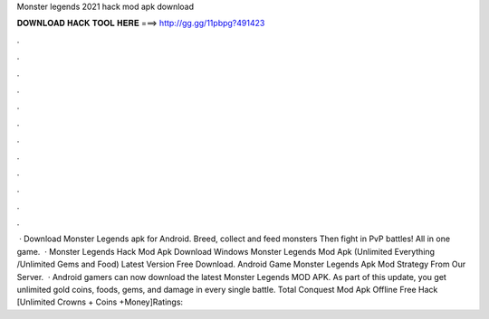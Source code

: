 Monster legends 2021 hack mod apk download

𝐃𝐎𝐖𝐍𝐋𝐎𝐀𝐃 𝐇𝐀𝐂𝐊 𝐓𝐎𝐎𝐋 𝐇𝐄𝐑𝐄 ===> http://gg.gg/11pbpg?491423

.

.

.

.

.

.

.

.

.

.

.

.

 · Download Monster Legends apk for Android. Breed, collect and feed monsters Then fight in PvP battles! All in one game.  · Monster Legends Hack Mod Apk Download Windows Monster Legends Mod Apk (Unlimited Everything /Unlimited Gems and Food) Latest Version Free Download. Android Game Monster Legends Apk Mod Strategy From Our Server.  · Android gamers can now download the latest Monster Legends MOD APK. As part of this update, you get unlimited gold coins, foods, gems, and damage in every single battle. Total Conquest Mod Apk Offline Free Hack [Unlimited Crowns + Coins +Money]Ratings: 